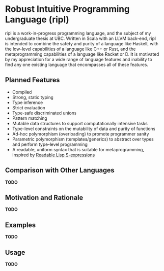 * Robust Intuitive Programming Language (ripl)
  ripl is a work-in-progress programming language, and the subject of my undergraduate thesis at UBC. Written in Scala with an LLVM back-end, ripl is intended to combine the safety and purity of a language like Haskell, with the low-level capabilities of a language like C++ or Rust, and the metaprogramming capabilities of a language like Racket or D. It is motivated by my appreciation for a wide range of language features and inability to find any one existing language that encompasses all of these features.

** Planned Features
  - Compiled
  - Strong, static typing
  - Type inference
  - Strict evaluation
  - Type-safe discriminated unions
  - Pattern matching
  - Mutable data structures to support computationally intensive tasks
  - Type-level constraints on the mutability of data and purity of functions
  - Ad-hoc polymorphism (overloading) to promote programmer sanity
  - Parametric polymorphism (templates/generics) to abstract over types and perform type-level programming
  - A readable, uniform syntax that is suitable for metaprogramming, inspired by [[https://sourceforge.net/p/readable/wiki/Home/][Readable Lisp S-expressions]]

** Comparison with Other Languages
*TODO*

** Motivation and Rationale
*TODO*

** Examples
*TODO*

** Usage
*TODO*
